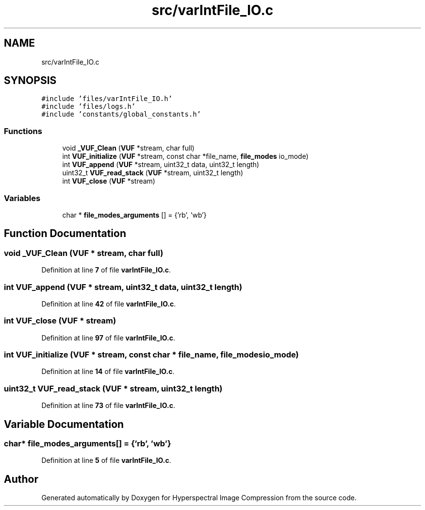 .TH "src/varIntFile_IO.c" 3 "Version 1.0" "Hyperspectral Image Compression" \" -*- nroff -*-
.ad l
.nh
.SH NAME
src/varIntFile_IO.c
.SH SYNOPSIS
.br
.PP
\fC#include 'files/varIntFile_IO\&.h'\fP
.br
\fC#include 'files/logs\&.h'\fP
.br
\fC#include 'constants/global_constants\&.h'\fP
.br

.SS "Functions"

.in +1c
.ti -1c
.RI "void \fB_VUF_Clean\fP (\fBVUF\fP *stream, char full)"
.br
.ti -1c
.RI "int \fBVUF_initialize\fP (\fBVUF\fP *stream, const char *file_name, \fBfile_modes\fP io_mode)"
.br
.ti -1c
.RI "int \fBVUF_append\fP (\fBVUF\fP *stream, uint32_t data, uint32_t length)"
.br
.ti -1c
.RI "uint32_t \fBVUF_read_stack\fP (\fBVUF\fP *stream, uint32_t length)"
.br
.ti -1c
.RI "int \fBVUF_close\fP (\fBVUF\fP *stream)"
.br
.in -1c
.SS "Variables"

.in +1c
.ti -1c
.RI "char * \fBfile_modes_arguments\fP [] = {'rb', 'wb'}"
.br
.in -1c
.SH "Function Documentation"
.PP 
.SS "void _VUF_Clean (\fBVUF\fP * stream, char full)"

.PP
Definition at line \fB7\fP of file \fBvarIntFile_IO\&.c\fP\&.
.SS "int VUF_append (\fBVUF\fP * stream, uint32_t data, uint32_t length)"

.PP
Definition at line \fB42\fP of file \fBvarIntFile_IO\&.c\fP\&.
.SS "int VUF_close (\fBVUF\fP * stream)"

.PP
Definition at line \fB97\fP of file \fBvarIntFile_IO\&.c\fP\&.
.SS "int VUF_initialize (\fBVUF\fP * stream, const char * file_name, \fBfile_modes\fP io_mode)"

.PP
Definition at line \fB14\fP of file \fBvarIntFile_IO\&.c\fP\&.
.SS "uint32_t VUF_read_stack (\fBVUF\fP * stream, uint32_t length)"

.PP
Definition at line \fB73\fP of file \fBvarIntFile_IO\&.c\fP\&.
.SH "Variable Documentation"
.PP 
.SS "char* file_modes_arguments[] = {'rb', 'wb'}"

.PP
Definition at line \fB5\fP of file \fBvarIntFile_IO\&.c\fP\&.
.SH "Author"
.PP 
Generated automatically by Doxygen for Hyperspectral Image Compression from the source code\&.
